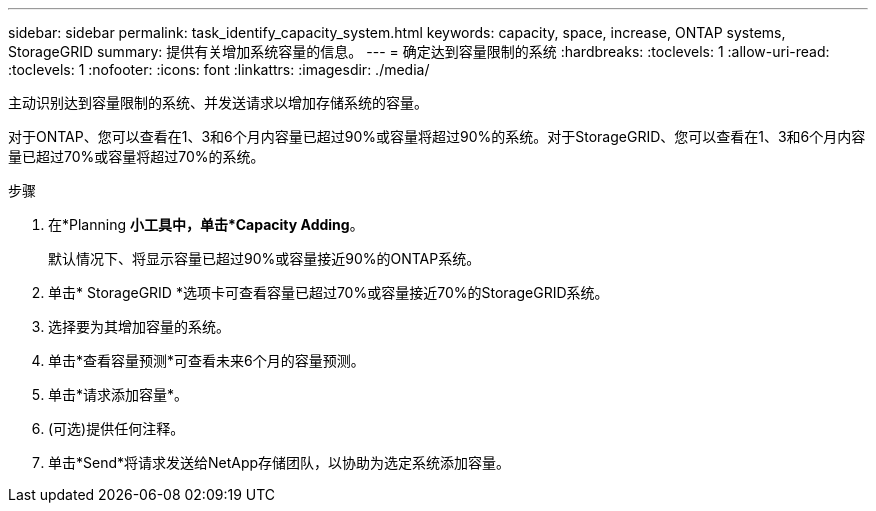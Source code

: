 ---
sidebar: sidebar 
permalink: task_identify_capacity_system.html 
keywords: capacity, space, increase, ONTAP systems, StorageGRID 
summary: 提供有关增加系统容量的信息。 
---
= 确定达到容量限制的系统
:hardbreaks:
:toclevels: 1
:allow-uri-read: 
:toclevels: 1
:nofooter: 
:icons: font
:linkattrs: 
:imagesdir: ./media/


[role="lead"]
主动识别达到容量限制的系统、并发送请求以增加存储系统的容量。

对于ONTAP、您可以查看在1、3和6个月内容量已超过90%或容量将超过90%的系统。对于StorageGRID、您可以查看在1、3和6个月内容量已超过70%或容量将超过70%的系统。

.步骤
. 在*Planning *小工具中，单击*Capacity Adding*。
+
默认情况下、将显示容量已超过90%或容量接近90%的ONTAP系统。

. 单击* StorageGRID *选项卡可查看容量已超过70%或容量接近70%的StorageGRID系统。
. 选择要为其增加容量的系统。
. 单击*查看容量预测*可查看未来6个月的容量预测。
. 单击*请求添加容量*。
. (可选)提供任何注释。
. 单击*Send*将请求发送给NetApp存储团队，以协助为选定系统添加容量。

